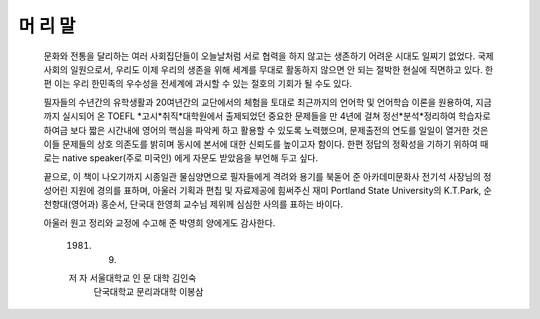 머 리 말
=======

  문화와 전통을 달리하는 여러 사회집단들이 오늘날처럼 서로 협력을 하지 않고는 생존하기 어려운 시대도 일찌기 없었다. 국제사회의 일원으로서, 우리도 이제 우리의 생존을 위해 세계를 무대로 활동하지 않으면 안 되는 절박한 현실에 직면하고 있다. 한편 이는 우리 한민족의 우수성을 전세계에 과시할 수 있는 절호의 기회가 될 수도 있다.

  필자들의 수년간의 유학생활과 20여년간의 교단에서의 체험을 토대로 최근까지의 언어학 및 언어학습 이론을 원용하여, 지금까지 실시되어 온 TOEFL *고시*취직*대학원에서 출제되었던 중요한 문제들을 만 4년에 걸쳐 정선*분석*정리하여 학습자로 하여금 보다 짧은 시간내에 영어의 핵심을 파악케 하고 활용할 수 있도록 노력했으며, 문제출전의 연도를 일일이 열거한 것은 이들 문제들의 상호 의존도를 밝히며 동시에 본서에 대한 신뢰도를 높이고자 함이다. 한편 정답의 정확성을 기하기 위하여 때로는 native speaker(주로 미국인) 에게 자문도 받았음을 부언해 두고 싶다.

  끝으로, 이 책이 나오기까지 시종일관 물심양면으로 필자들에게 격려와 용기를 북돋어 준 아카데미문화사 전기석 사장님의 정성어린 지원에 경의를 표하며, 아울러 기획과 편칩 및 자료제공에 힘써주신 재미 Portland State University의 K.T.Park, 순천향대(영어과) 홍순서, 단국대 한영희 교수님 제위께 심심한 사의를 표하는 바이다.

  아울러 원고 정리와 교정에 수고해 준 박영희 양에게도 감사한다.


   1981. 9. 

   저  자  서울대학교 인 문 대학 김인숙
           단국대학교 문리과대학 이봉삼 



